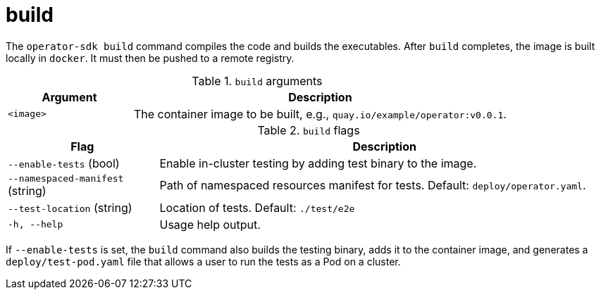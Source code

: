 [id="osdk-cli-reference-build-{context}"]
= build

The `operator-sdk build` command compiles the code and builds the executables.
After `build` completes, the image is built locally in `docker`. It must then be
pushed to a remote registry.

.`build` arguments
[options="header",cols="1,3"]
|===
|Argument |Description

|`<image>`
|The container image to be built, e.g., `quay.io/example/operator:v0.0.1`.
|===

.`build` flags
[options="header",cols="1,3"]
|===
|Flag |Description

|`--enable-tests` (bool)
|Enable in-cluster testing by adding test binary to the image.

|`--namespaced-manifest` (string)
|Path of namespaced resources manifest for tests. Default: `deploy/operator.yaml`.

|`--test-location` (string)
|Location of tests. Default: `./test/e2e`

|`-h, --help`
|Usage help output.
|===

If `--enable-tests` is set, the `build` command also builds the testing binary,
adds it to the container image, and generates a `deploy/test-pod.yaml` file that
allows a user to run the tests as a Pod on a cluster.

////
*Removing Docker daemon content*
.Example output
----
$ operator-sdk build quay.io/example/operator:v0.0.1

building example-operator...

building container quay.io/example/operator:v0.0.1...
Sending build context to Docker daemon  163.9MB
Step 1/4 : FROM alpine:3.6
 ---> 77144d8c6bdc
Step 2/4 : ADD tmp/_output/bin/example-operator /usr/local/bin/example-operator
 ---> 2ada0d6ca93c
Step 3/4 : RUN adduser -D example-operator
 ---> Running in 34b4bb507c14
Removing intermediate container 34b4bb507c14
 ---> c671ec1cff03
Step 4/4 : USER example-operator
 ---> Running in bd336926317c
Removing intermediate container bd336926317c
 ---> d6b58a0fcb8c
Successfully built d6b58a0fcb8c
Successfully tagged quay.io/example/operator:v0.0.1
----
////
